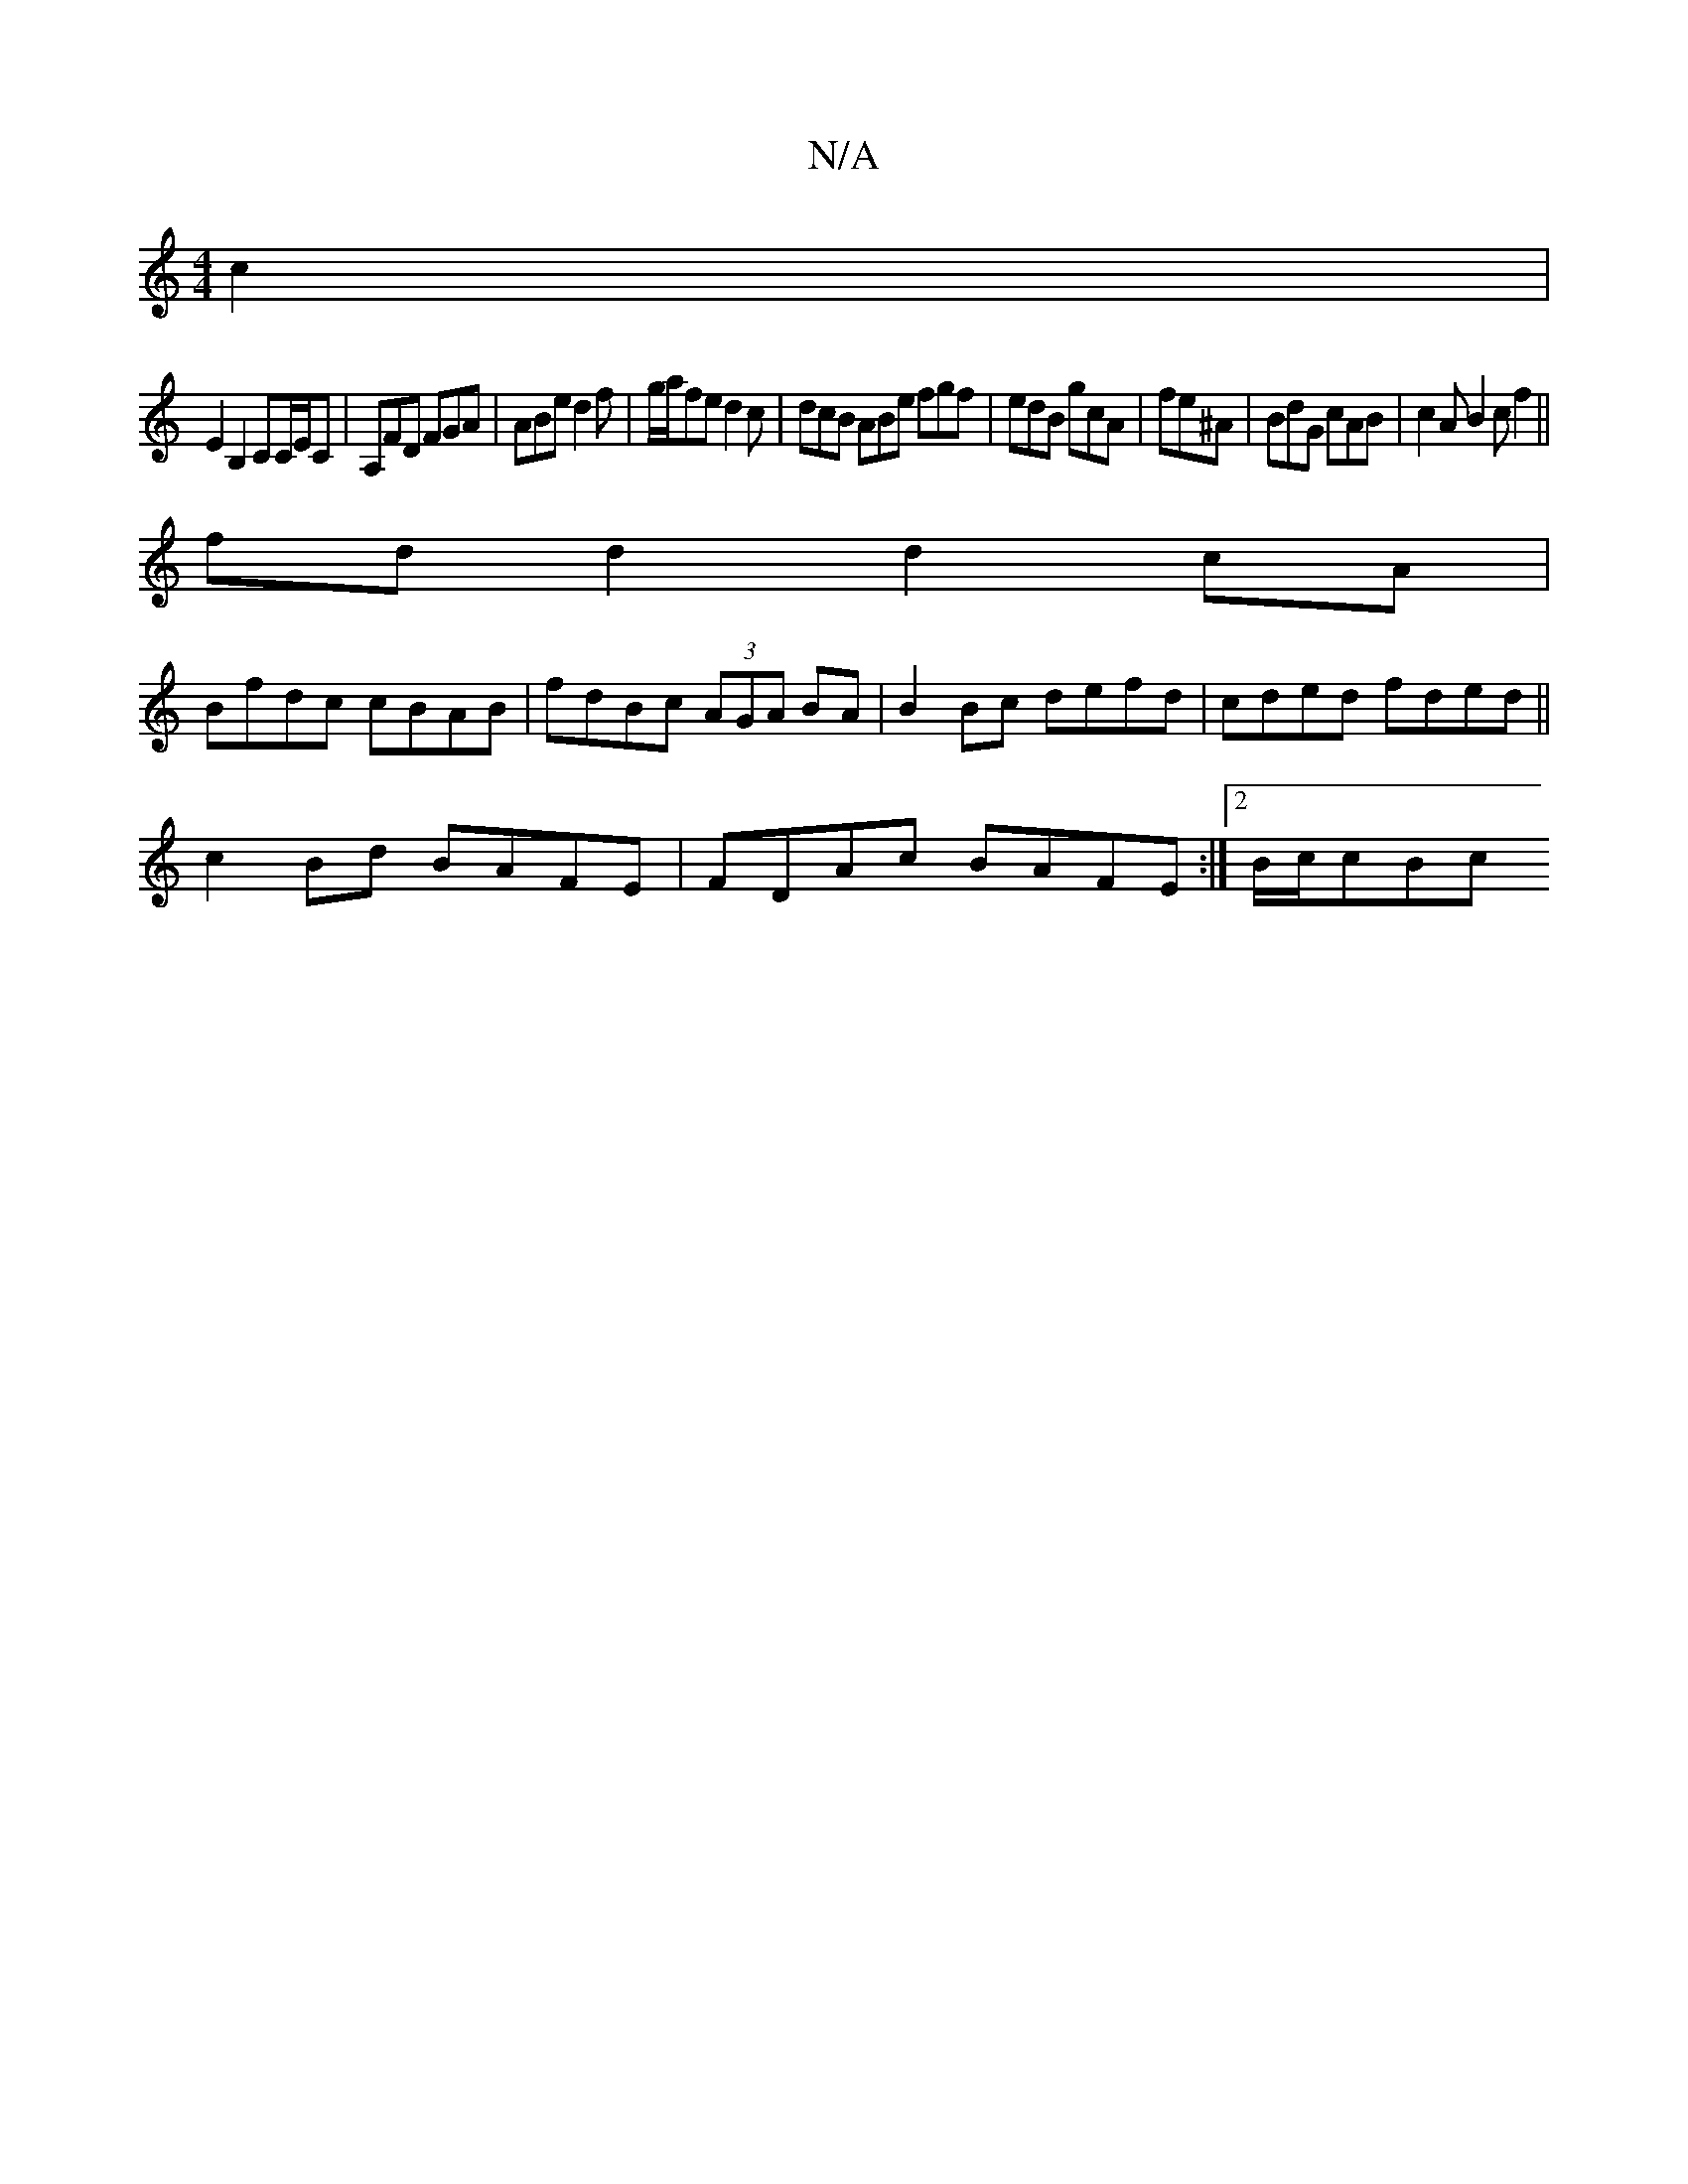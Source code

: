 X:1
T:N/A
M:4/4
R:N/A
K:Cmajor
c2|
E2 B,2 CC/E/C|A,FD FGA | ABe d2 f | g/a/fe d2 c | dcB ABe fgf | edB gcA | fe^A|BdG cAB|c2A B2c f2 ||
fd d2 d2 cA |
Bfdc cBAB | fdBc (3AGA BA|B2 Bc defd|cded fded||
c2Bd BAFE| FDAc BAFE:|2 B/c/cBc 